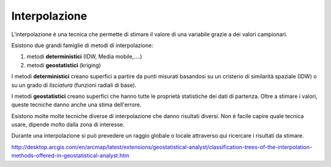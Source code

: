 ==============
Interpolazione
==============
L'interpolazione è una tecnica che permette di stimare il valore di una variabile grazie a dei valori campionari.

.. image:: ../immagini/interpolazione/int_1.png

Esistono due grandi famiglie di metodi di interpolazione:

1. metodi **deterministici** (IDW, Media mobile,....)
2. metodi **geostatistici** (kriging)

I metodi **deterministici** creano superfici a partire da punti misurati basandosi su un cristerio di similarità spaziale (IDW) o su un grado di *lisciatura* (funzioni radiali di base).

I metodi **geostatistici** creano superfici che hanno tutte le proprietà statistiche dei dati di partenza. Oltre a stimare i valori, queste tecniche danno anche una stima dell'errore.

Esistono molte molte tecniche diverse di interpolazione che danno risultati diversi.
Non è facile capire quale tecnica usare, dipende molto dalla zona di interesse.

Durante una interpolazione si può prevedere un raggio globale o locale attraverso qui ricercare i risultati da stimare.

.. image:: ../immagini/interpolazione/int_2.png


http://desktop.arcgis.com/en/arcmap/latest/extensions/geostatistical-analyst/classification-trees-of-the-interpolation-methods-offered-in-geostatistical-analyst.htm
